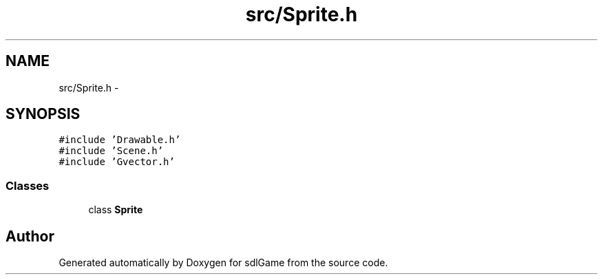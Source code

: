 .TH "src/Sprite.h" 3 "Thu Jan 12 2017" "sdlGame" \" -*- nroff -*-
.ad l
.nh
.SH NAME
src/Sprite.h \- 
.SH SYNOPSIS
.br
.PP
\fC#include 'Drawable\&.h'\fP
.br
\fC#include 'Scene\&.h'\fP
.br
\fC#include 'Gvector\&.h'\fP
.br

.SS "Classes"

.in +1c
.ti -1c
.RI "class \fBSprite\fP"
.br
.in -1c
.SH "Author"
.PP 
Generated automatically by Doxygen for sdlGame from the source code\&.
